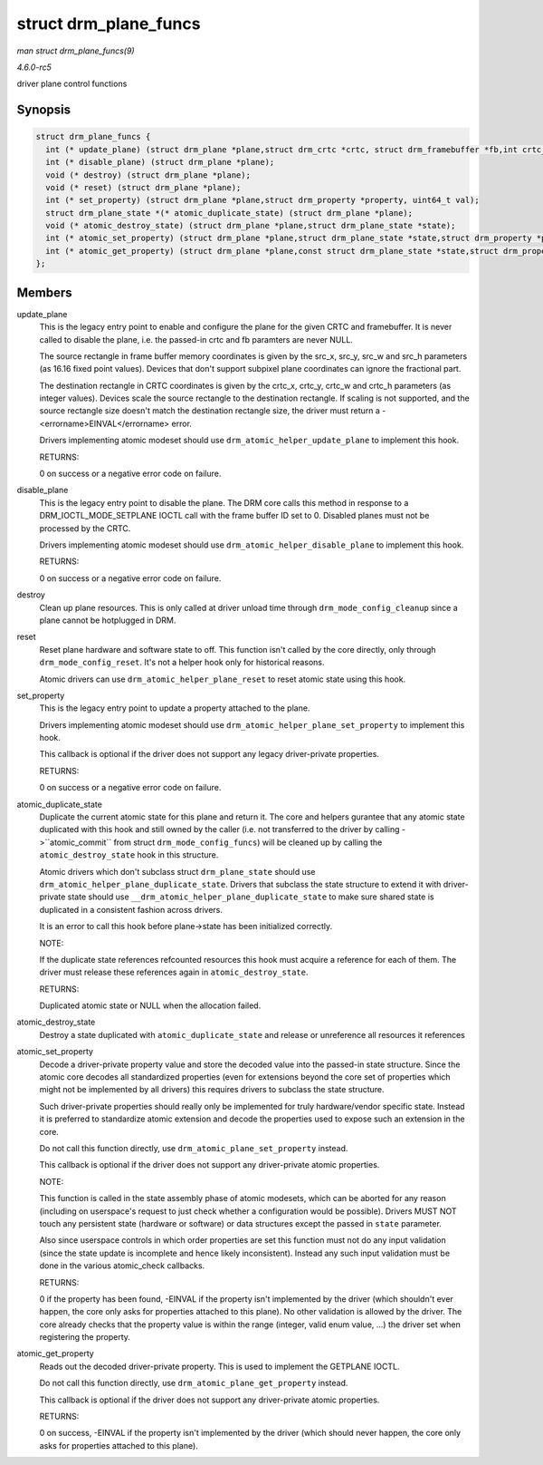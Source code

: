 .. -*- coding: utf-8; mode: rst -*-

.. _API-struct-drm-plane-funcs:

======================
struct drm_plane_funcs
======================

*man struct drm_plane_funcs(9)*

*4.6.0-rc5*

driver plane control functions


Synopsis
========

.. code-block:: c

    struct drm_plane_funcs {
      int (* update_plane) (struct drm_plane *plane,struct drm_crtc *crtc, struct drm_framebuffer *fb,int crtc_x, int crtc_y,unsigned int crtc_w, unsigned int crtc_h,uint32_t src_x, uint32_t src_y,uint32_t src_w, uint32_t src_h);
      int (* disable_plane) (struct drm_plane *plane);
      void (* destroy) (struct drm_plane *plane);
      void (* reset) (struct drm_plane *plane);
      int (* set_property) (struct drm_plane *plane,struct drm_property *property, uint64_t val);
      struct drm_plane_state *(* atomic_duplicate_state) (struct drm_plane *plane);
      void (* atomic_destroy_state) (struct drm_plane *plane,struct drm_plane_state *state);
      int (* atomic_set_property) (struct drm_plane *plane,struct drm_plane_state *state,struct drm_property *property,uint64_t val);
      int (* atomic_get_property) (struct drm_plane *plane,const struct drm_plane_state *state,struct drm_property *property,uint64_t *val);
    };


Members
=======

update_plane
    This is the legacy entry point to enable and configure the plane for
    the given CRTC and framebuffer. It is never called to disable the
    plane, i.e. the passed-in crtc and fb paramters are never NULL.

    The source rectangle in frame buffer memory coordinates is given by
    the src_x, src_y, src_w and src_h parameters (as 16.16 fixed
    point values). Devices that don't support subpixel plane coordinates
    can ignore the fractional part.

    The destination rectangle in CRTC coordinates is given by the
    crtc_x, crtc_y, crtc_w and crtc_h parameters (as integer
    values). Devices scale the source rectangle to the destination
    rectangle. If scaling is not supported, and the source rectangle
    size doesn't match the destination rectangle size, the driver must
    return a -<errorname>EINVAL</errorname> error.

    Drivers implementing atomic modeset should use
    ``drm_atomic_helper_update_plane`` to implement this hook.

    RETURNS:

    0 on success or a negative error code on failure.

disable_plane
    This is the legacy entry point to disable the plane. The DRM core
    calls this method in response to a DRM_IOCTL_MODE_SETPLANE IOCTL
    call with the frame buffer ID set to 0. Disabled planes must not be
    processed by the CRTC.

    Drivers implementing atomic modeset should use
    ``drm_atomic_helper_disable_plane`` to implement this hook.

    RETURNS:

    0 on success or a negative error code on failure.

destroy
    Clean up plane resources. This is only called at driver unload time
    through ``drm_mode_config_cleanup`` since a plane cannot be
    hotplugged in DRM.

reset
    Reset plane hardware and software state to off. This function isn't
    called by the core directly, only through ``drm_mode_config_reset``.
    It's not a helper hook only for historical reasons.

    Atomic drivers can use ``drm_atomic_helper_plane_reset`` to reset
    atomic state using this hook.

set_property
    This is the legacy entry point to update a property attached to the
    plane.

    Drivers implementing atomic modeset should use
    ``drm_atomic_helper_plane_set_property`` to implement this hook.

    This callback is optional if the driver does not support any legacy
    driver-private properties.

    RETURNS:

    0 on success or a negative error code on failure.

atomic_duplicate_state
    Duplicate the current atomic state for this plane and return it. The
    core and helpers gurantee that any atomic state duplicated with this
    hook and still owned by the caller (i.e. not transferred to the
    driver by calling ->``atomic_commit`` from struct
    ``drm_mode_config_funcs``) will be cleaned up by calling the
    ``atomic_destroy_state`` hook in this structure.

    Atomic drivers which don't subclass struct ``drm_plane_state``
    should use ``drm_atomic_helper_plane_duplicate_state``. Drivers that
    subclass the state structure to extend it with driver-private state
    should use ``__drm_atomic_helper_plane_duplicate_state`` to make
    sure shared state is duplicated in a consistent fashion across
    drivers.

    It is an error to call this hook before plane->state has been
    initialized correctly.

    NOTE:

    If the duplicate state references refcounted resources this hook
    must acquire a reference for each of them. The driver must release
    these references again in ``atomic_destroy_state``.

    RETURNS:

    Duplicated atomic state or NULL when the allocation failed.

atomic_destroy_state
    Destroy a state duplicated with ``atomic_duplicate_state`` and
    release or unreference all resources it references

atomic_set_property
    Decode a driver-private property value and store the decoded value
    into the passed-in state structure. Since the atomic core decodes
    all standardized properties (even for extensions beyond the core set
    of properties which might not be implemented by all drivers) this
    requires drivers to subclass the state structure.

    Such driver-private properties should really only be implemented for
    truly hardware/vendor specific state. Instead it is preferred to
    standardize atomic extension and decode the properties used to
    expose such an extension in the core.

    Do not call this function directly, use
    ``drm_atomic_plane_set_property`` instead.

    This callback is optional if the driver does not support any
    driver-private atomic properties.

    NOTE:

    This function is called in the state assembly phase of atomic
    modesets, which can be aborted for any reason (including on
    userspace's request to just check whether a configuration would be
    possible). Drivers MUST NOT touch any persistent state (hardware or
    software) or data structures except the passed in ``state``
    parameter.

    Also since userspace controls in which order properties are set this
    function must not do any input validation (since the state update is
    incomplete and hence likely inconsistent). Instead any such input
    validation must be done in the various atomic_check callbacks.

    RETURNS:

    0 if the property has been found, -EINVAL if the property isn't
    implemented by the driver (which shouldn't ever happen, the core
    only asks for properties attached to this plane). No other
    validation is allowed by the driver. The core already checks that
    the property value is within the range (integer, valid enum value,
    ...) the driver set when registering the property.

atomic_get_property
    Reads out the decoded driver-private property. This is used to
    implement the GETPLANE IOCTL.

    Do not call this function directly, use
    ``drm_atomic_plane_get_property`` instead.

    This callback is optional if the driver does not support any
    driver-private atomic properties.

    RETURNS:

    0 on success, -EINVAL if the property isn't implemented by the
    driver (which should never happen, the core only asks for properties
    attached to this plane).


.. ------------------------------------------------------------------------------
.. This file was automatically converted from DocBook-XML with the dbxml
.. library (https://github.com/return42/sphkerneldoc). The origin XML comes
.. from the linux kernel, refer to:
..
.. * https://github.com/torvalds/linux/tree/master/Documentation/DocBook
.. ------------------------------------------------------------------------------
